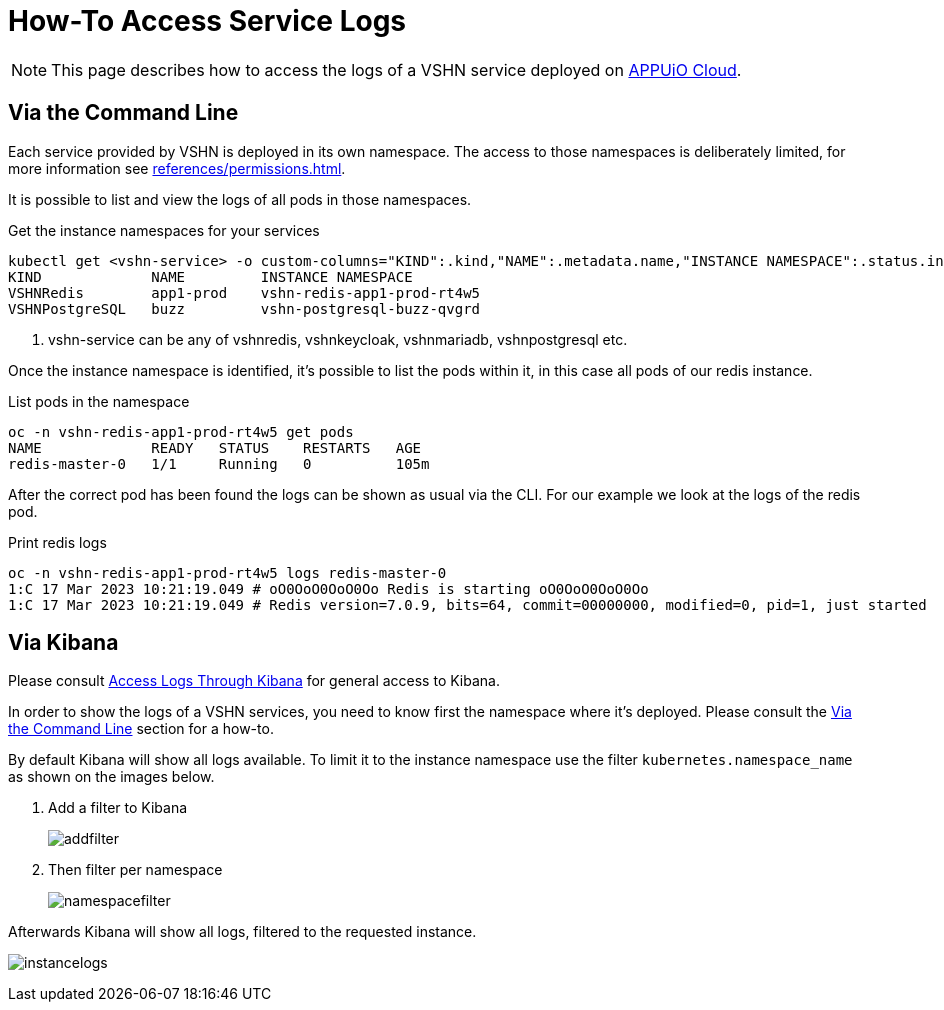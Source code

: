 = How-To Access Service Logs

NOTE: This page describes how to access the logs of a VSHN service deployed on https://docs.appuio.cloud/[APPUiO Cloud^].

== Via the Command Line [[viacli]]

Each service provided by VSHN is deployed in its own namespace.
The access to those namespaces is deliberately limited, for more information see xref:references/permissions.adoc[].

It is possible to list and view the logs of all pods in those namespaces.

.Get the instance namespaces for your services
[source,bash]
----
kubectl get <vshn-service> -o custom-columns="KIND":.kind,"NAME":.metadata.name,"INSTANCE NAMESPACE":.status.instanceNamespace <1>
KIND             NAME         INSTANCE NAMESPACE
VSHNRedis        app1-prod    vshn-redis-app1-prod-rt4w5
VSHNPostgreSQL   buzz         vshn-postgresql-buzz-qvgrd
----
<1> vshn-service can be any of vshnredis, vshnkeycloak, vshnmariadb, vshnpostgresql etc.

Once the instance namespace is identified, it's possible to list the pods within it, in this case all pods of our redis instance.

.List pods in the namespace
[source,bash]
----
oc -n vshn-redis-app1-prod-rt4w5 get pods
NAME             READY   STATUS    RESTARTS   AGE
redis-master-0   1/1     Running   0          105m
----

After the correct pod has been found the logs can be shown as usual via the CLI.
For our example we look at the logs of the redis pod.

.Print redis logs
[source,bash]
----
oc -n vshn-redis-app1-prod-rt4w5 logs redis-master-0
1:C 17 Mar 2023 10:21:19.049 # oO0OoO0OoO0Oo Redis is starting oO0OoO0OoO0Oo
1:C 17 Mar 2023 10:21:19.049 # Redis version=7.0.9, bits=64, commit=00000000, modified=0, pid=1, just started
----

== Via Kibana

Please consult https://docs.appuio.cloud/user/how-to/access-logs-through-kibana.html[Access Logs Through Kibana] for general access to Kibana.

In order to show the logs of a VSHN services, you need to know first the namespace where it's deployed.
Please consult the <<viacli>> section for a how-to.

By default Kibana will show all logs available.
To limit it to the instance namespace use the filter `kubernetes.namespace_name` as shown on the images below.

. Add a filter to Kibana
+
image::addfilter.png[]

. Then filter per namespace
+
image::namespacefilter.png[]

Afterwards Kibana will show all logs, filtered to the requested instance.

image:instancelogs.png[]
